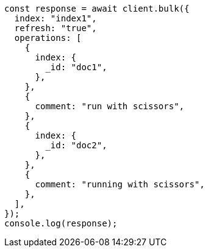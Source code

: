// This file is autogenerated, DO NOT EDIT
// Use `node scripts/generate-docs-examples.js` to generate the docs examples

[source, js]
----
const response = await client.bulk({
  index: "index1",
  refresh: "true",
  operations: [
    {
      index: {
        _id: "doc1",
      },
    },
    {
      comment: "run with scissors",
    },
    {
      index: {
        _id: "doc2",
      },
    },
    {
      comment: "running with scissors",
    },
  ],
});
console.log(response);
----
